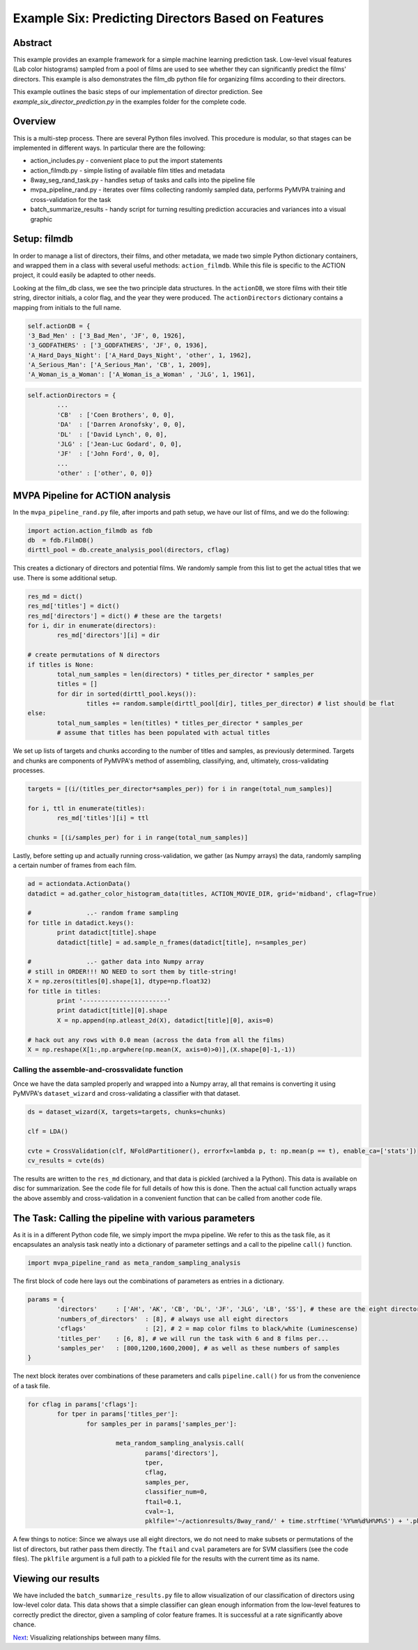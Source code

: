 ***************************************************
Example Six: Predicting Directors Based on Features
***************************************************

Abstract
========

This example provides an example framework for a simple machine learning prediction task. Low-level visual features (Lab color histograms) sampled from a pool of films are used to see whether they can significantly predict the films' directors. This example is also demonstrates the film_db python file for organizing films according to their directors.

This example outlines the basic steps of our implementation of director prediction. See *example_six_director_prediction.py* in the examples folder for the complete code.

Overview
========

This is a multi-step process. There are several Python files involved. This procedure is modular, so that stages can be implemented in different ways. In particular there are the following:

* action_includes.py - convenient place to put the import statements
* action_filmdb.py - simple listing of available film titles and metadata
* 8way_seg_rand_task.py - handles setup of tasks and calls into the pipeline file
* mvpa_pipeline_rand.py - iterates over films collecting randomly sampled data, performs PyMVPA training and cross-validation for the task
* batch_summarize_results - handy script for turning resulting prediction accuracies and variances into a visual graphic


Setup: filmdb
=============

In order to manage a list of directors, their films, and other metadata, we made two simple Python dictionary containers, and wrapped them in a class with several useful methods: ``action_filmdb``. While this file is specific to the ACTION project, it could easily be adapted to other needs.

Looking at the film_db class, we see the two principle data structures. In the ``actionDB``, we store films with their title string, director initials, a color flag, and the year they were produced. The ``actionDirectors`` dictionary contains a mapping from initials to the full name.

.. code-block:: python
	
	self.actionDB = {
	'3_Bad_Men' : ['3_Bad_Men', 'JF', 0, 1926],
	'3_GODFATHERS' : ['3_GODFATHERS', 'JF', 0, 1936],
	'A_Hard_Days_Night': ['A_Hard_Days_Night', 'other', 1, 1962],
	'A_Serious_Man': ['A_Serious_Man', 'CB', 1, 2009],
	'A_Woman_is_a_Woman': ['A_Woman_is_a_Woman' , 'JLG', 1, 1961],

.. code-block:: python

	self.actionDirectors = {
		...
		'CB'  : ['Coen Brothers', 0, 0],
		'DA'  : ['Darren Aronofsky', 0, 0],
		'DL'  : ['David Lynch', 0, 0],
		'JLG' : ['Jean-Luc Godard', 0, 0],
		'JF'  : ['John Ford', 0, 0],
		...
		'other' : ['other', 0, 0]}
	
MVPA Pipeline for ACTION analysis
=================================

In the ``mvpa_pipeline_rand.py`` file, after imports and path setup, we have our list of films, and we do the following:

.. code-block:: python

	import action.action_filmdb as fdb
	db  = fdb.FilmDB()
	dirttl_pool = db.create_analysis_pool(directors, cflag)

This creates a dictionary of directors and potential films. We randomly sample from this list to get the actual titles that we use. There is some additional setup.

.. code-block:: python

	res_md = dict()
	res_md['titles'] = dict()
	res_md['directors'] = dict() # these are the targets!
	for i, dir in enumerate(directors):
		res_md['directors'][i] = dir
	
	# create permutations of N directors
	if titles is None:
		total_num_samples = len(directors) * titles_per_director * samples_per
		titles = []
		for dir in sorted(dirttl_pool.keys()):
			titles += random.sample(dirttl_pool[dir], titles_per_director) # list should be flat
	else:
		total_num_samples = len(titles) * titles_per_director * samples_per
		# assume that titles has been populated with actual titles

We set up lists of targets and chunks according to the number of titles and samples, as previously determined. Targets and chunks are components of PyMVPA's method of assembling, classifying, and, ultimately, cross-validating processes. 

.. code-block:: python

	targets = [(i/(titles_per_director*samples_per)) for i in range(total_num_samples)]
	 
	for i, ttl in enumerate(titles):
		res_md['titles'][i] = ttl
	
	chunks = [(i/samples_per) for i in range(total_num_samples)]

Lastly, before setting up and actually running cross-validation, we gather (as Numpy arrays) the data, randomly sampling a certain number of frames from each film.

.. code-block:: python

	ad = actiondata.ActionData()
	datadict = ad.gather_color_histogram_data(titles, ACTION_MOVIE_DIR, grid='midband', cflag=True)

	#		..- random frame sampling
	for title in datadict.keys():
		print datadict[title].shape
		datadict[title] = ad.sample_n_frames(datadict[title], n=samples_per)

	#		..- gather data into Numpy array
	# still in ORDER!!! NO NEED to sort them by title-string!
	X = np.zeros(titles[0].shape[1], dtype=np.float32)
	for title in titles:
		print '-----------------------'
		print datadict[title][0].shape
		X = np.append(np.atleast_2d(X), datadict[title][0], axis=0)

	# hack out any rows with 0.0 mean (across the data from all the films)
	X = np.reshape(X[1:,np.argwhere(np.mean(X, axis=0)>0)],(X.shape[0]-1,-1))

Calling the assemble-and-crossvalidate function
-----------------------------------------------

Once we have the data sampled properly and wrapped into a Numpy array, all that remains is converting it using PyMVPA's ``dataset_wizard`` and cross-validating a classifier with that dataset.

.. code-block:: python

	ds = dataset_wizard(X, targets=targets, chunks=chunks)
	
	clf = LDA()
	
	cvte = CrossValidation(clf, NFoldPartitioner(), errorfx=lambda p, t: np.mean(p == t), enable_ca=['stats'])
	cv_results = cvte(ds)
	
The results are written to the ``res_md`` dictionary, and that data is pickled (archived a la Python). This data is available on disc for summarization. See the code file for full details of how this is done. Then the actual call function actually wraps the above assembly and cross-validation in a convenient function that can be called from another code file.


The Task: Calling the pipeline with various parameters
========================================================

As it is in a different Python code file, we simply import the mvpa pipeline. We refer to this as the task file, as it encapsulates an analysis task neatly into a dictionary of parameter settings and a call to the pipeline ``call()`` function.

.. code-block:: python

	import mvpa_pipeline_rand as meta_random_sampling_analysis

The first block of code here lays out the combinations of parameters as entries in a dictionary.

.. code-block:: python
	
	params = {
		'directors' 	: ['AH', 'AK', 'CB', 'DL', 'JF', 'JLG', 'LB', 'SS'], # these are the eight directors that we have in our database
		'numbers_of_directors'	: [8], # always use all eight directors
		'cflags' 		: [2], # 2 = map color films to black/white (Luminescense)
		'titles_per'	: [6, 8], # we will run the task with 6 and 8 films per...
		'samples_per'	: [800,1200,1600,2000], # as well as these numbers of samples
	}

The next block iterates over combinations of these parameters and calls ``pipeline.call()`` for us from the convenience of a task file.

.. code-block:: python

	for cflag in params['cflags']:
		for tper in params['titles_per']:
			for samples_per in params['samples_per']:
			
				meta_random_sampling_analysis.call(
					params['directors'], 
					tper, 
					cflag, 
					samples_per,
					classifier_num=0, 
					ftail=0.1,
					cval=-1,
					pklfile='~/actionresults/8way_rand/' + time.strftime('%Y%m%d%H%M%S') + '.pkl')

A few things to notice: Since we always use all eight directors, we do not need to make subsets or permutations of the list of directors, but rather pass them directly. The ``ftail`` and ``cval`` parameters are for SVM classifiers (see the code files). The ``pklfile`` argument is a full path to a pickled file for the results with the current time as its name.

Viewing our results
===================

We have included the ``batch_summarize_results.py`` file to allow visualization of our classification of directors using low-level color data. This data shows that a simple classifier can glean enough information from the low-level features to correctly predict the director, given a sampling of color feature frames. It is successful at a rate significantly above chance.

.. image:: /images/action_ex6_8way_rand16_pools_means.png
.. image:: /images/action_ex6_8way_rand16_pools_errors.png

`Next <example_seven_mds.html>`_: Visualizing relationships between many films.
